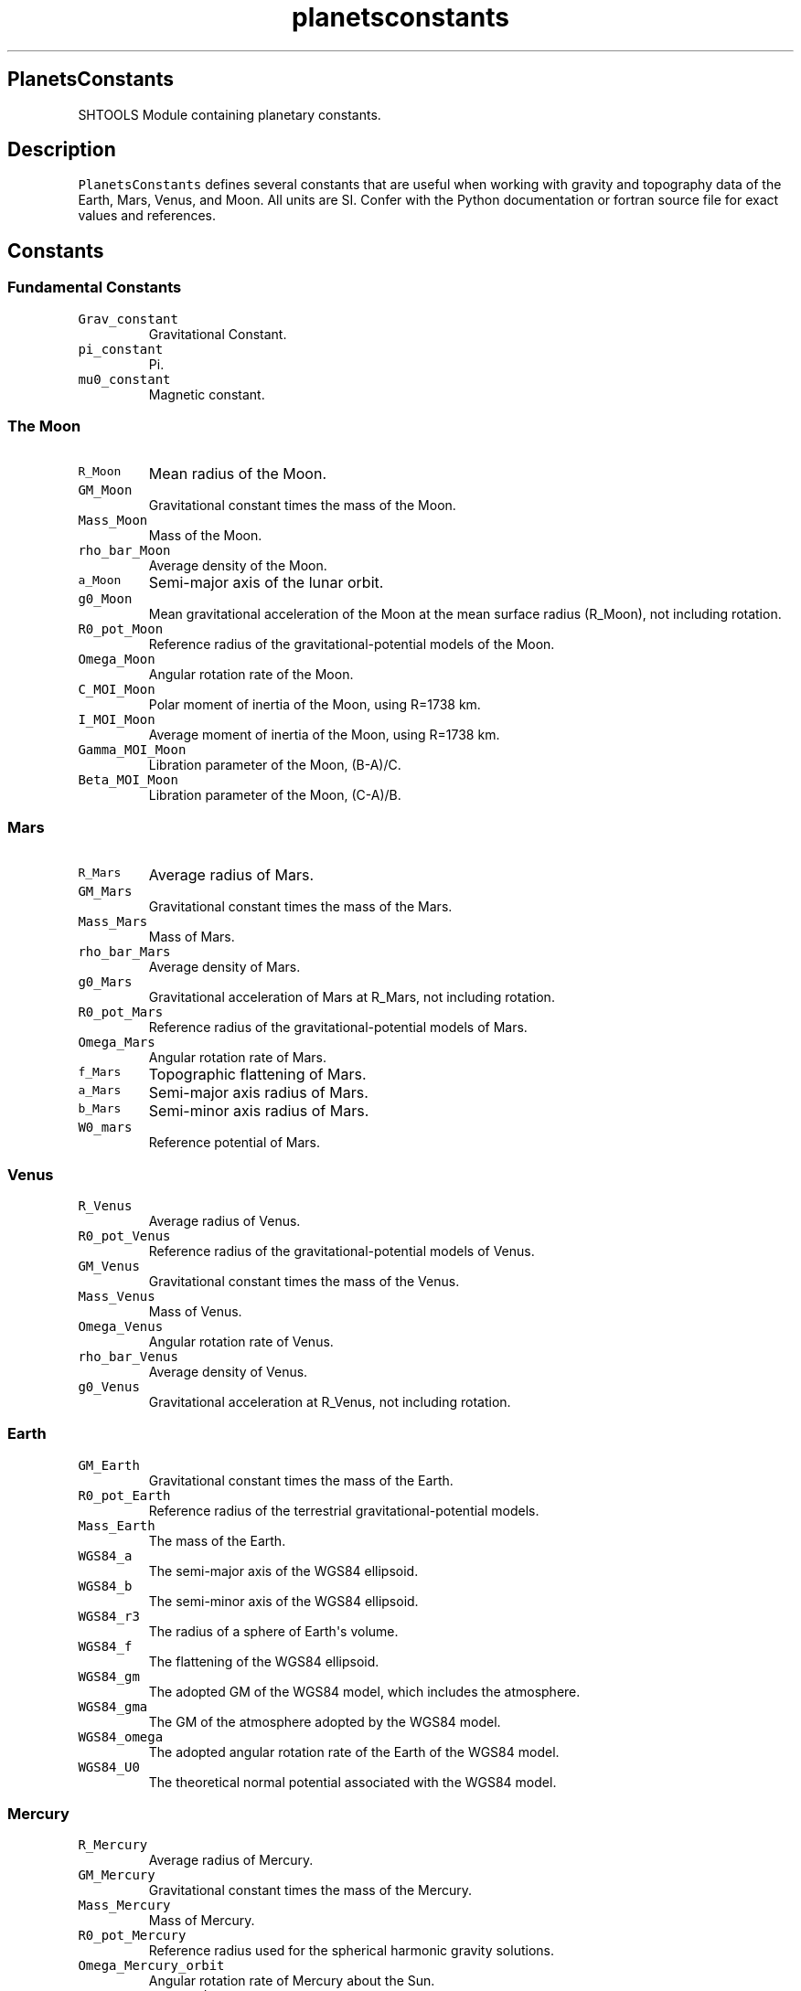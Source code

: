 .\" Automatically generated by Pandoc 1.17.2
.\"
.TH "planetsconstants" "1" "2016\-08\-11" "Fortran 95" "SHTOOLS 3.4"
.hy
.SH PlanetsConstants
.PP
SHTOOLS Module containing planetary constants.
.SH Description
.PP
\f[C]PlanetsConstants\f[] defines several constants that are useful when
working with gravity and topography data of the Earth, Mars, Venus, and
Moon.
All units are SI.
Confer with the Python documentation or fortran source file for exact
values and references.
.SH Constants
.SS Fundamental Constants
.TP
.B \f[C]Grav_constant\f[]
Gravitational Constant.
.RS
.RE
.TP
.B \f[C]pi_constant\f[]
Pi.
.RS
.RE
.TP
.B \f[C]mu0_constant\f[]
Magnetic constant.
.RS
.RE
.SS The Moon
.TP
.B \f[C]R_Moon\f[]
Mean radius of the Moon.
.RS
.RE
.TP
.B \f[C]GM_Moon\f[]
Gravitational constant times the mass of the Moon.
.RS
.RE
.TP
.B \f[C]Mass_Moon\f[]
Mass of the Moon.
.RS
.RE
.TP
.B \f[C]rho_bar_Moon\f[]
Average density of the Moon.
.RS
.RE
.TP
.B \f[C]a_Moon\f[]
Semi\-major axis of the lunar orbit.
.RS
.RE
.TP
.B \f[C]g0_Moon\f[]
Mean gravitational acceleration of the Moon at the mean surface radius
(R_Moon), not including rotation.
.RS
.RE
.TP
.B \f[C]R0_pot_Moon\f[]
Reference radius of the gravitational\-potential models of the Moon.
.RS
.RE
.TP
.B \f[C]Omega_Moon\f[]
Angular rotation rate of the Moon.
.RS
.RE
.TP
.B \f[C]C_MOI_Moon\f[]
Polar moment of inertia of the Moon, using R=1738 km.
.RS
.RE
.TP
.B \f[C]I_MOI_Moon\f[]
Average moment of inertia of the Moon, using R=1738 km.
.RS
.RE
.TP
.B \f[C]Gamma_MOI_Moon\f[]
Libration parameter of the Moon, (B\-A)/C.
.RS
.RE
.TP
.B \f[C]Beta_MOI_Moon\f[]
Libration parameter of the Moon, (C\-A)/B.
.RS
.RE
.SS Mars
.TP
.B \f[C]R_Mars\f[]
Average radius of Mars.
.RS
.RE
.TP
.B \f[C]GM_Mars\f[]
Gravitational constant times the mass of the Mars.
.RS
.RE
.TP
.B \f[C]Mass_Mars\f[]
Mass of Mars.
.RS
.RE
.TP
.B \f[C]rho_bar_Mars\f[]
Average density of Mars.
.RS
.RE
.TP
.B \f[C]g0_Mars\f[]
Gravitational acceleration of Mars at R_Mars, not including rotation.
.RS
.RE
.TP
.B \f[C]R0_pot_Mars\f[]
Reference radius of the gravitational\-potential models of Mars.
.RS
.RE
.TP
.B \f[C]Omega_Mars\f[]
Angular rotation rate of Mars.
.RS
.RE
.TP
.B \f[C]f_Mars\f[]
Topographic flattening of Mars.
.RS
.RE
.TP
.B \f[C]a_Mars\f[]
Semi\-major axis radius of Mars.
.RS
.RE
.TP
.B \f[C]b_Mars\f[]
Semi\-minor axis radius of Mars.
.RS
.RE
.TP
.B \f[C]W0_mars\f[]
Reference potential of Mars.
.RS
.RE
.SS Venus
.TP
.B \f[C]R_Venus\f[]
Average radius of Venus.
.RS
.RE
.TP
.B \f[C]R0_pot_Venus\f[]
Reference radius of the gravitational\-potential models of Venus.
.RS
.RE
.TP
.B \f[C]GM_Venus\f[]
Gravitational constant times the mass of the Venus.
.RS
.RE
.TP
.B \f[C]Mass_Venus\f[]
Mass of Venus.
.RS
.RE
.TP
.B \f[C]Omega_Venus\f[]
Angular rotation rate of Venus.
.RS
.RE
.TP
.B \f[C]rho_bar_Venus\f[]
Average density of Venus.
.RS
.RE
.TP
.B \f[C]g0_Venus\f[]
Gravitational acceleration at R_Venus, not including rotation.
.RS
.RE
.SS Earth
.TP
.B \f[C]GM_Earth\f[]
Gravitational constant times the mass of the Earth.
.RS
.RE
.TP
.B \f[C]R0_pot_Earth\f[]
Reference radius of the terrestrial gravitational\-potential models.
.RS
.RE
.TP
.B \f[C]Mass_Earth\f[]
The mass of the Earth.
.RS
.RE
.TP
.B \f[C]WGS84_a\f[]
The semi\-major axis of the WGS84 ellipsoid.
.RS
.RE
.TP
.B \f[C]WGS84_b\f[]
The semi\-minor axis of the WGS84 ellipsoid.
.RS
.RE
.TP
.B \f[C]WGS84_r3\f[]
The radius of a sphere of Earth\[aq]s volume.
.RS
.RE
.TP
.B \f[C]WGS84_f\f[]
The flattening of the WGS84 ellipsoid.
.RS
.RE
.TP
.B \f[C]WGS84_gm\f[]
The adopted GM of the WGS84 model, which includes the atmosphere.
.RS
.RE
.TP
.B \f[C]WGS84_gma\f[]
The GM of the atmosphere adopted by the WGS84 model.
.RS
.RE
.TP
.B \f[C]WGS84_omega\f[]
The adopted angular rotation rate of the Earth of the WGS84 model.
.RS
.RE
.TP
.B \f[C]WGS84_U0\f[]
The theoretical normal potential associated with the WGS84 model.
.RS
.RE
.SS Mercury
.TP
.B \f[C]R_Mercury\f[]
Average radius of Mercury.
.RS
.RE
.TP
.B \f[C]GM_Mercury\f[]
Gravitational constant times the mass of the Mercury.
.RS
.RE
.TP
.B \f[C]Mass_Mercury\f[]
Mass of Mercury.
.RS
.RE
.TP
.B \f[C]R0_pot_Mercury\f[]
Reference radius used for the spherical harmonic gravity solutions.
.RS
.RE
.TP
.B \f[C]Omega_Mercury_orbit\f[]
Angular rotation rate of Mercury about the Sun.
.RS
.RE
.TP
.B \f[C]Omega_Mercury_spin\f[]
Angular rotation rate of Mercury.
.RS
.RE
.TP
.B \f[C]rho_bar_Mercury\f[]
Average density of Mercury.
.RS
.RE
.TP
.B \f[C]g0_Mercury\f[]
Gravitational acceleration at R_Mercury, not including rotation.
.RS
.RE
.SH See also
.PP
shtools

